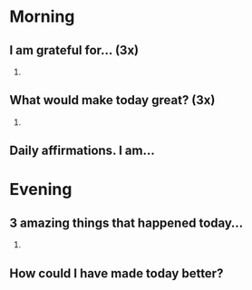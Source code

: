 * Morning
** I am grateful for... (3x)
1.
** What would make today great? (3x)
1.
** Daily affirmations. I am...
* Evening
** 3 amazing things that happened today...
1.
** How could I have made today better?
